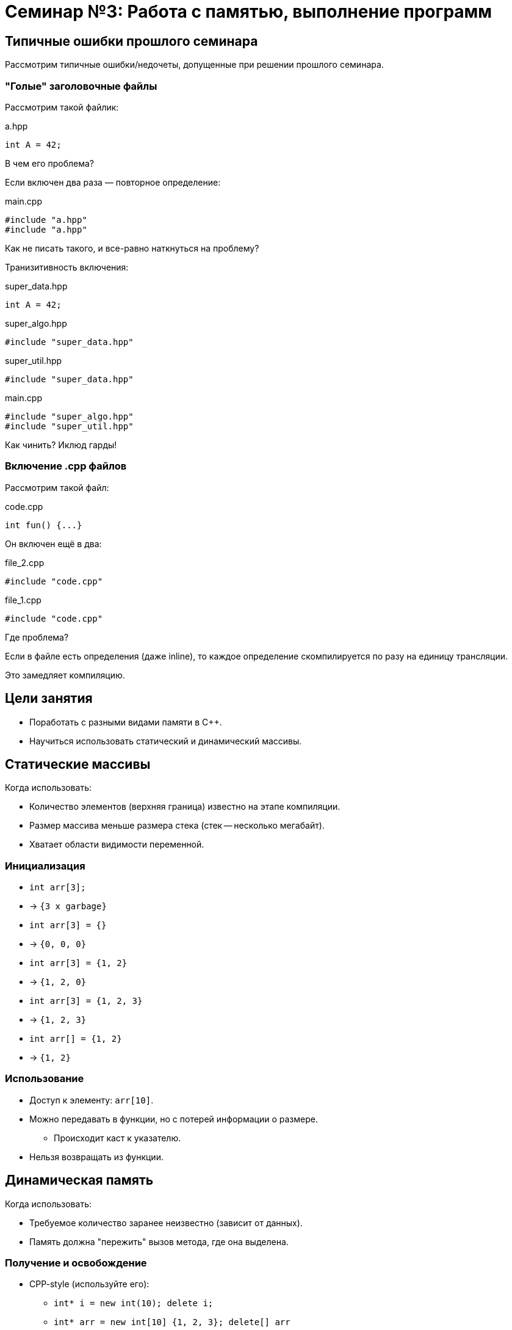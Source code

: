 = Семинар №3: Работа с памятью, выполнение программ
:revealjs_theme: white

== Типичные ошибки прошлого семинара

Рассмотрим типичные ошибки/недочеты, допущенные при решении прошлого семинара.

=== "Голые" заголовочные файлы

Рассмотрим такой файлик:

.a.hpp
[source,cpp]
----
int A = 42;
----

В чем его проблема?

ifdef::backend-revealjs[=== !]

Если включен два раза — повторное определение:

.main.cpp
[source,cpp]
----
#include "a.hpp"
#include "a.hpp"
----

Как не писать такого, и все-равно наткнуться на проблему?

ifdef::backend-revealjs[=== !]

Транизитивность включения:

.super_data.hpp
[source,cpp]
----
int A = 42;
----

.super_algo.hpp
[source,cpp]
----
#include "super_data.hpp"
----

.super_util.hpp
[source,cpp]
----
#include "super_data.hpp"
----

.main.cpp
[source,cpp]
----
#include "super_algo.hpp"
#include "super_util.hpp"
----


Как чинить? Иклюд гарды!

=== Включение .cpp файлов

Рассмотрим такой файл:

.code.cpp
[source,cpp]
----
int fun() {...}
----

ifdef::backend-revealjs[=== !]

Он включен ещё в два:

.file_2.cpp
[source,cpp]
----
#include "code.cpp"
----

.file_1.cpp
[source,cpp]
----
#include "code.cpp"
----

Где проблема?

ifdef::backend-revealjs[=== !]

Если в файле есть определения (даже inline), то каждое определение
скомпилируется по разу на единицу трансляции.

Это замедляет компиляцию.

== Цели занятия

- Поработать с разными видами памяти в C++.
- Научиться использовать статический и динамический массивы.
//- Порешать задачи на константные указатели и увидеть “заразность” const.
//- Попробовать ловить утечки памяти.

== Статические массивы

Когда использовать:

- Количество элементов (верхняя граница) известно на этапе компиляции.
- Размер массива меньше размера стека (стек -- несколько мегабайт).
- Хватает области видимости переменной.

=== Инициализация

[%step]
* `int arr[3];`
* -> `{3 x garbage}`
* `int arr[3] = {}`
* -> `{0, 0, 0}`
* `int arr[3] = {1, 2}`
* -> `{1, 2, 0}`

ifdef::backend-revealjs[=== !]
[%step]
* `int arr[3] = {1, 2, 3}`
* -> `{1, 2, 3}`
* `int arr[] = {1, 2}`
* -> `{1, 2}`

=== Использование

* Доступ к элементу: `arr[10]`.
* Можно передавать в функции, но с потерей информации о размере.
** Происходит каст к указателю.
* Нельзя возвращать из функции.

== Динамическая память

Когда использовать:

- Требуемое количество заранее неизвестно (зависит от данных).
- Память должна "пережить" вызов метода, где она выделена.

=== Получение и освобождение

* CPP-style (используйте его):
** `int* i = new int(10); delete i;`
** `int* arr = new int[10] {1, 2, 3}; delete[] arr`
* C-style
** `void* buffer = malloc(1024); free(buffer);`

ifdef::backend-revealjs[=== !]

Память после использования нужно освободить ровно один раз
*правильным (парным) способом*.

=== Инициализация

[source,cpp]
----
int* arr = new int[length](); // значение по-умолчанию
std::fill(arr, arr+length, INITIAL_VALUE)
std::fill_n(arr, length, INITIAL_VALUE)
----

== Типичные ошибки работы с памятью

* Несимметричное использование оператора new и delete, new[] и delete[] приводит к undefined behavior.
* Утечки памяти
* Use after free

ifdef::backend-revealjs[=== !]

* Чтение или запись за границами выделенной памяти
* Использование неинициализированной памяти

== Как запускать тесты (под Unix)

Если вы пользуетесь CLion или VisualStudio, продолжайте ими пользоваться!

Если нет, то вот как собрать тесты из консоли:

ifdef::backend-revealjs[=== !]

* Переходите в папку `cls_03`.
* В файле `CMakeLists.txt` раскомментируете `add_executable` для задачи, с которой хотите работать.
* Создаете папку `build`.

ifdef::backend-revealjs[=== !]

* Из папки `build` запускаете команду `cmake ..`
* В папке build появляется `Makefile`; его можно запустить командой `make`.
* В `build` появляются исполняемые файлы с тестами.

== Задачи

=== Задача №1

Разминка. Напишите несколько функций на C++.

Инты -- это `int`, для описания количества используйте `size_t`.

Под массивом подразумевается прием по указателю.

ifdef::backend-revealjs[=== !]

* `sum` - принимает массив интов и количество элементов в массиве; возвращает их сумму.
* `count_numbers` - принимает массив интов в диапазоне [0, 9] и количество элементов в массиве; возвращает
количество уникальных чисел в массиве.
// Старые задания
//* `mins_suffix` - принимает массив интов, их количество, и возвращает массив указателей на инты:
//** Указатель на позиции i указывает на минимальный элемент в исходном массиве в диапазоне от 0 до i включительно.

ifdef::backend-revealjs[=== !]

* `sort` - принимает массив интов и их количество; возвращает массив из указателей.
** Указатель в позиции `i` указывает на элемент оригинального массива,
который должен стоять на позиции `i` в отсортированном массиве.
** Допускается асимптотика n^2.
// Старые задания
//* `min` - принимает массив интов, также начало (включительно) и конец диапазона (не включительно), на котором нужно найти минимум. Возвращает
//указатель на минимальный элемент, или nullptr, если такого нет.
//** Реализовать через `mins_suffix`.

=== Задача №2

Написать функцию `ladder_combinations`, которая,
используя статический массив, вычисляет для числа `N` (`0 \<= N < 21`),
сколько существует способов забраться на лестницу из N ступеней,
если можно шагать на каждую по очереди или через одну.

=== Задача №3

Напишите функцию `concat`, которая принимает
два участка памяти и аллоцирует новый, содержащий
в себе данные обоих участков.

ifdef::backend-revealjs[=== !]

[source, cpp]
----
char const* concat(
    char const a[],
    size_t a_size,
    char const b[],
    size_t b_size,
    size_t& concat_size
);
----

Смотрите тесты для примеров поведения.

=== Задача №4

Реализовать методы для аллокации матрицы интов MxN и для её освобождения.

При пллокации разрешено делать не более 2 аллокаций динамической памяти.

В сигнатуре функций отсутствуют `const`-ы -- расставьте их правильно
и объясните свои решения в комментарии.

ifdef::backend-revealjs[=== !]

Требуется поддержка индексации вида:

----
matrix[i][j] = 10;
----

Нужно использовать операторы `new`, `delete` и арифметику указателей.